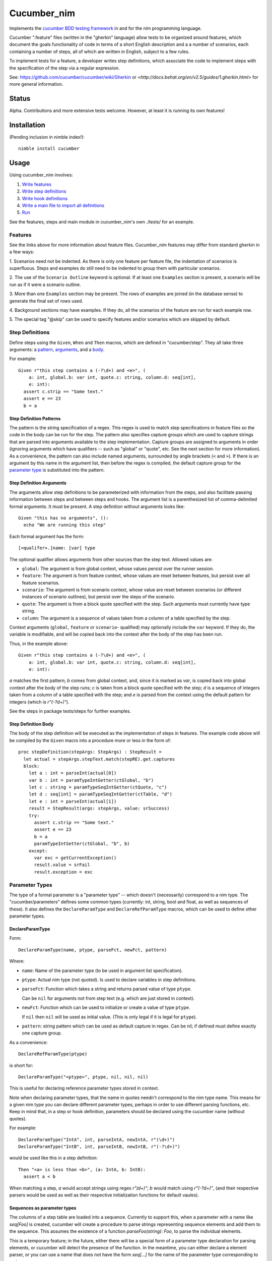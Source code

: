 Cucumber_nim
=============

Implements the `cucumber BDD testing framework <https://cucumber.io/docs/reference>`_ in and for the nim programming language.

Cucumber ".feature" files (written in the "gherkin" language) allow tests to
be organized around features, which document the goals functionality of code
in terms of a short English description and a a number of scenarios, each
containing a number of steps, all of which are written in English, subject
to a few rules.

To implement tests for a feature, a developer writes step definitions, which
associate the code to implement steps with the specification of the step
via a regular expression.

See: `<https://github.com/cucumber/cucumber/wiki/Gherkin>`_ or
`<http://docs.behat.org/en/v2.5/guides/1.gherkin.html>` for more 
general information.

Status
------

Alpha. Contributions and more extensive tests welcome. However, at least
it is running its own features!

Installation
------------

(Pending inclusion in nimble index!)::

  nimble install cucumber

Usage
-----

Using cucumber_nim involves:

1. `Write features <#features>`_ 

2. `Write step definitions <#step-definitions>`_

3. `Write hook definitions <#hook-definitions>`_

4. `Write a main file to import all definitions <#main-file>`_

5. `Run <#command-line>`_

See the features, steps and main module in cucumber_nim's own ./tests/
for an example.

.. _features:

Features
~~~~~~~~

See the links above for more information about feature files. Cucumber_nim
features may differ from standard gherkin in a few ways:

1. Scenarios need not be indented. As there is only one feature per
feature file, the indentation of scenarios is superfluous. Steps
and examples do still need to be indented to group them with particular
scenarios.

2. The use of the ``Scenario Outline`` keyword is optional. If at least
one ``Examples`` section is present, a scenario will be run as if it
were a scenario outline.

3. More than one ``Examples`` section may be present. The rows
of examples are joined (in the database sense) to generate the final
set of rows used.

4. Background sections may have examples. If they do, all the scenarios
of the feature are run for each example row.

5. The special tag "@skip" can be used to specify features and/or scenarios
which are skipped by default.

.. _step definitions:

Step Definitions
~~~~~~~~~~~~~~~~

Define steps using the ``Given``, ``When`` and ``Then`` macros, which are
defined in "cucumber/step". They all take three arguments: a 
`pattern <#step-definition-patterns>`_,  
`arguments <#step-definition-arguments>`_, and a 
`body <#step-definition-body>`_.

For example::

  Given r"this step contains a (-?\d+) and <e>", (
      a: int, global.b: var int, quote.c: string, column.d: seq[int],
      e: int):
    assert c.strip == "Some text."
    assert e == 23
    b = a


Step Definition Patterns
........................

The pattern is the string specification of a regex. This regex is used to
match step specifications in feature files so the code in the body can be run
for the step. The pattern also specifies capture groups which are used to
capture strings that are parsed into arguments available to the step
implementation. Capture groups are assigned to arguments in order (ignoring
arguments which have qualifiers -- such as "global" or "quote", etc. See the
next section for more information). As a convenience, the pattern can also
include named arguments, surrounded by angle brackets (``<`` and  ``>``). If
there is an argument by this name in the argument list, then before the regex
is compiled, the default capture group for the 
`parameter type <#parameter-types>`_ is substituted into the pattern.

Step Definition Arguments
.........................

The arguments allow step definitions to be parameterized with information
from the steps, and also facilitate passing information between steps
and between steps and hooks. The argument list is a parenthesized list
of comma-delimited formal arguments. It must be present. A step definition
without arguments looks like::

  Given "this has no arguments", ():
    echo "We are running this step"

Each formal argument has the form::

  [<qualifer>.]name: [var] type

The optional qualifier allows arguments from other sources than the
step text. Allowed values are:

* ``global``: The argument is from global context, whose values persist
  over the runner session.

* ``feature``: The argument is from feature context, whose values are
  reset between features, but persist over all feature scenarios.

* ``scenario``: The argument is from scenario context, whose value are
  reset between scenarios (or different instances of scenario outlines),
  but persist over the steps of the scenario.

* ``quote``: The argument is from a block quote specified with the step.
  Such arguments must currently have type string.

* ``column``: The argument is a sequence of values taken from a column
  of a table specified by the step.

Context arguments (``global``, ``feature`` or ``scenario``- qualified) may
optionally include the ``var`` keyword. If they do, the variable is
modifiable, and will be copied back into the context after the body of the
step has been run.

Thus, in the example above::

  Given r"this step contains a (-?\d+) and <e>", (
      a: int, global.b: var int, quote.c: string, column.d: seq[int],
      e: int):

`a` matches the first pattern; `b` comes from global context, and, since
it is marked as `var`, is copied back into global context after the body
of the step runs; `c` is taken from a block quote specified with the step;
`d` is a sequence of integers taken from a column of a table specified with
the step; and `e` is parsed from the context using the default pattern for
integers (which is `r"(-?\d+)"`).

See the steps in package tests/steps for further examples.

Step Definition Body
....................

The body of the step definition will be executed as the implementation
of steps in features. The example code above will be compiled by the
``Given`` macro into a procedure more or less in the form of::

    proc stepDefinition(stepArgs: StepArgs) : StepResult =
      let actual = stepArgs.stepText.match(stepRE).get.captures
      block:
        let a : int = parseInt(actual[0])
        var b : int = paramTypeIntGetter(ctGlobal, "b")
        let c : string = paramTypeSeqIntGetter(ctQuote, "c")
        let d : seq[int] = paramTypeSeqIntGetter(ctTable, "d")
        let e : int = parseInt(actual[1])
        result = StepResult(args: stepArgs, value: srSuccess)
        try:
          assert c.strip == "Some text."
          assert e == 23
          b = a
          paramTypeIntSetter(ctGlobal, "b", b)
        except:
          var exc = getCurrentException()
          result.value = srFail
          result.exception = exc


Parameter Types
~~~~~~~~~~~~~~~

The type of a formal parameter is a "parameter type" -- which doesn't
(necessarily) correspond to a nim type. The "cucumber/parameters" defines some
common types (currently: int, string, bool and float, as well as sequences of
these). It also defines the ``DeclareParamType`` and ``DeclareRefParamType``
macros, which can be used to define other parameter types.


DeclareParamType
................

Form::

  DeclareParamType(name, ptype, parseFct, newFct, pattern)

Where:

* ``name``: Name of the parameter type (to be used in argument list
  specification).
* ``ptype``: Actual nim type (not quoted). Is used to declare variables
  in step definitions.
* ``parseFct``: Function which takes a string and returns parsed value
  of type ``ptype``. 

  Can be ``nil`` for arguments not from step text (e.g.
  which are just stored in context).
* ``newFct``: Function which can be used to initialize or create a value 
  of type ``ptype``. 

  If ``nil`` then ``nil`` will be used as initial value.
  (This is only legal if it is legal for ``ptype``).
  
* ``pattern``: string pattern which can be used as default capture in 
  regex. Can be nil; if defined must define exactly one capture group.


As a convenience::

  DeclareRefParamType(ptype)

is short for::

  DeclareParamType("<ptype>", ptype, nil, nil, nil)

This is useful for declaring reference parameter types stored in context.

Note when declaring parameter types, that the name in quotes needn't
correspond to the nim type name. This means for a given nim type you
can declare different parameter types, perhaps in order to use different
parsing functions, etc. Keep in mind that, in a step or hook definition,
parameters should be declared using the cucumber name (without quotes).

For example::

  DeclareParamType("IntA", int, parseIntA, newIntA, r"(\d+)")
  DeclareParamType("IntB", int, parseIntB, newIntB, r"(-?\d+)")

would be used like this in a step definition::

  Then "<a> is less than <b>", (a: IntA, b: IntB):
    assert a < b

When matching a step, `a` would accept strings using regex `r"(\d+)"`; 
`b` would match using `r"(-?\d+)"`, (and their respective parsers
would be used as well as their respective initialization functions
for default vaules).

Sequences as parameter types
............................

The columns of a step table are loaded into a sequence. Currently to
support this, when a parameter with a name like `seq[Foo]` is created,
cucumber will create a procedure to parse strings representing sequence
elements and add them to the sequence. This assumes the existence
of a function `parseFoo(string): Foo`, to parse the individual elements.

This is a temporary feature; in the future, either there will be a
special form of a parameter type declaration for parsing elements,
or cucumber will detect the presence of the function. In the meantime,
you can either declare a element parser, or you can use a name
that does not have the form `seq[...]` for the name of the parameter
type corresponding to a nim `seq`.


.. _hook definitions:

Hook Definitions
~~~~~~~~~~~~~~~~

Macros can be used to define hooks:

===========  ==============  ==============
Around What  Before          After
-----------  --------------  --------------
Global       BeforeAll       AfterAll
Feature      BeforeFeature   AfterFeature
Scenario     BeforeScenario  AfterScenario
Step         BeforeStep      AfterStep
===========  ==============  ==============

Hooks can run before or after processing of the given unit -- either
unilaterally or based on a tag filter associated with the hook.

Hook implementations looks like::

    BeforeAll @any, ():
      echo "Buckle your seatbelt, please"

    AfterScenario *[@foo, +[@bar, ~baz]], (scenario.a: int):
      assert a == 0

Hook macros take a `tag filter`_, an 
`argument list`_, and a `hook body`_.

Tag Filter
..........

The tag filter conditions when the hook is run. A hook with a filter specified
as ``@any`` will always run before or after the given event. Otherwise a
filter specification must have the form ``<tag>``,  ``~<tag filter>``,
``*[<filter list>]`` or ``+[<filter list>]``. Where ``<tag>`` is an individual
tag (an identifier starting with "@"), ``<tag filter>`` is another tag filter,
and ``filter list`` is a comma separated list of tag filters. The meanings of
the operators are:

===== ========
``~`` negation
``*`` and
``+`` or
===== ========

Argument List
.............

The argument list is similar to 
`the step definition argument list <#sd-arguments>`_. However, it can
only specify qualifiers ``global``, ``feature`` or ``scenario``.

Hook Body
.........

The hook body is nim code that can use the arguments, similarly to
a `step definition body`_.

Main File
~~~~~~~~~

The main file gathers together all of the implementations for the nim
compiler. Typically it will just call "cucumber/main.main" to load,
run and report on results. The main runner file in tests/run.nim for
cucumber_nim itself looks like::

  import "../cucumber"
  import "./steps/featureSteps"
  import "./steps/stepDefinitionSteps"
  import "./steps/hookDefinitionSteps"
  import "./steps/dynmodHooks"
  import "./steps/runnerSteps"

  when isMainModule:
    let nfail = main()
    if nfail > 0:
      quit(nfail)


Command Line
~~~~~~~~~~~~

```cucumber/main.main`` parses the command line, taking options and
feature file paths.

If no file paths are included, paths ``./features`` and ``./tests/features``
are searched recursively for ``.feature`` files. If one or more paths are
specified then the given feature files or directories containing feature files
are used instead of the default.

Options include:

* `-v` `--verbosity`: Verbosity of runner and reporter. Currently:

  * `-2`: very quiet: return code is \# of errors

  * `-1`: quiet: lists features run and failing scenarios

  * `0` (default): lists features and scenarios; writes exception info for
  caught exceptions.

  * `1`: logs when features are executing

  * `2`: logs when features and scenarios are executing

  * `3`: logs when features, scenarios and steps are executing

  * `4`: logs when features, scenarios, steps and hooks are executing

  * `5`: logs all of the above, and also lists attempted regex matches
  for steps and tag matches for hooks.

* `-b` `--bail`: stop on first failure or undefined step

* `-t` `--tags`: only run tags matching spec (in format of
  `hook tag filter <#tag-filter>`_). The default is ``~@skip``.

* `-d` `--define`: define a comma-separated list of tags globally.

Debugging Aids
~~~~~~~~~~~~~~

The `steps` module contains `ShowGiven`, `ShowWhen` and `ShowThen`, which
dump the resulting nim code to the console as well as generating 
the step definitions.

Testing -- SECURITY WARNING
---------------------------

**WARNING** Currently, in order to test step and hook definition macros,
tests write source to a temporary file generated by mktemp, compile this
source into a dll and link to it dynamically. This is insecure as attacker
could overwrite either the source, object or dll files. Until a better
method is found (PRs happily accepted!) please use with caution. Automated
testing should be done in a safe environment (e.g. appropriately configured
docker instance).

Run:

    nim c -r --verbosity:0 ./tests/run

or:

    nimble tests

To run tests.


